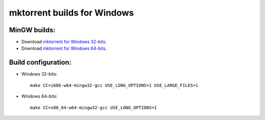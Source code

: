 mktorrent builds for Windows
============================

MinGW builds:
-------------

* Download `mktorrent for Windows 32-bits`_.

* Download `mktorrent for Windows 64-bits`_.

.. _mktorrent for Windows 32-bits: https://github.com/coreb1te/mktorrent-for-windows/raw/master/mingw-builds/mingw32/mktorrent.exe
.. _mktorrent for Windows 64-bits: https://github.com/coreb1te/mktorrent-for-windows/raw/master/mingw-builds/mingw64/mktorrent.exe

Build configuration:
--------------------

* Windows 32-bits::

    make CC=i686-w64-mingw32-gcc USE_LONG_OPTIONS=1 USE_LARGE_FILES=1

* Windows 64-bits::

    make CC=x86_64-w64-mingw32-gcc USE_LONG_OPTIONS=1
